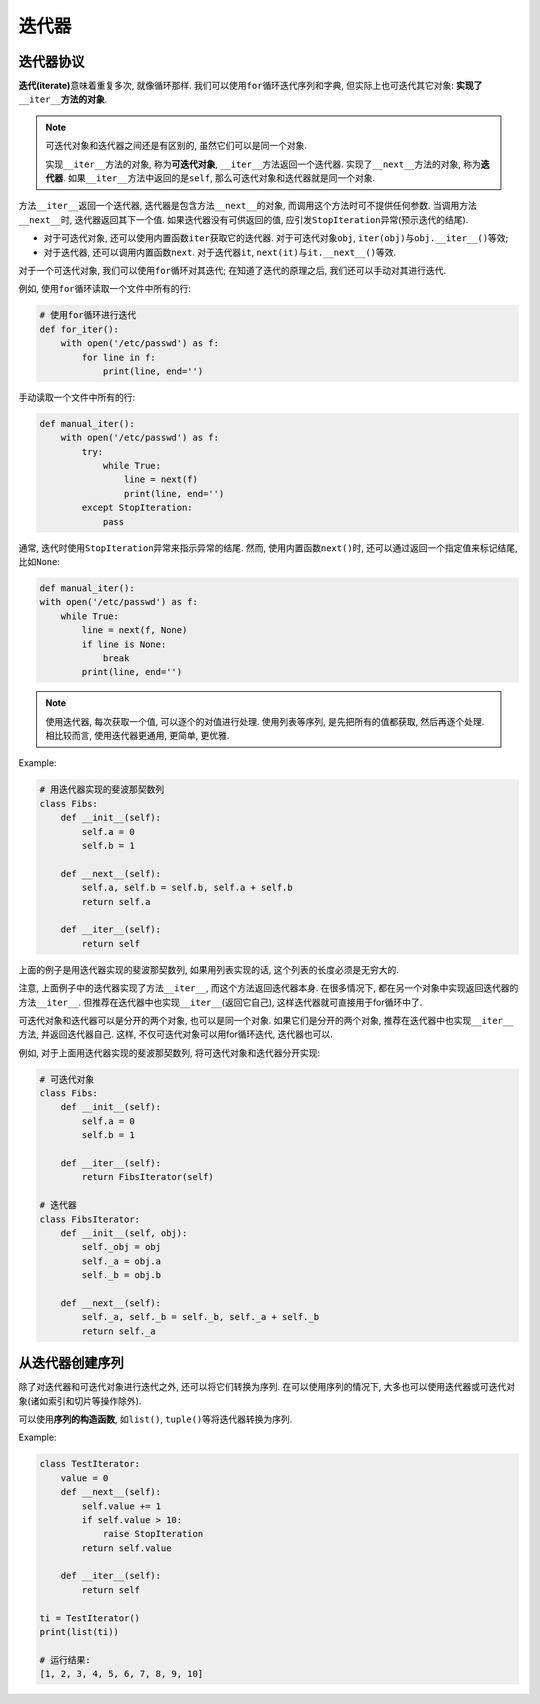 迭代器
======


迭代器协议
----------

**迭代(iterate)**\ 意味着重复多次, 就像循环那样.
我们可以使用\ ``for``\ 循环迭代序列和字典, 但实际上也可迭代其它对象: **实现了**\ ``__iter__``\ **方法的对象**\ .

.. note::
    
    可迭代对象和迭代器之间还是有区别的, 虽然它们可以是同一个对象.

    实现\ ``__iter__``\ 方法的对象, 称为\ **可迭代对象**\ , ``__iter__``\ 方法返回一个迭代器. 
    实现了\ ``__next__``\ 方法的对象, 称为\ **迭代器**\ . 
    如果\ ``__iter__``\ 方法中返回的是\ ``self``\ , 那么可迭代对象和迭代器就是同一个对象.

方法\ ``__iter__``\ 返回一个迭代器, 迭代器是包含方法\ ``__next__``\ 的对象, 而调用这个方法时可不提供任何参数. 
当调用方法\ ``__next__``\ 时, 迭代器返回其下一个值. 
如果迭代器没有可供返回的值, 应引发\ ``StopIteration``\ 异常(预示迭代的结尾).

* 对于可迭代对象, 还可以使用内置函数\ ``iter``\ 获取它的迭代器. 对于可迭代对象\ ``obj``\ , ``iter(obj)``\ 与\ ``obj.__iter__()``\ 等效;

* 对于迭代器, 还可以调用内置函数\ ``next``\ . 对于迭代器\ ``it``\ , ``next(it)``\ 与\ ``it.__next__()``\ 等效.

对于一个可迭代对象, 我们可以使用\ ``for``\ 循环对其迭代; 
在知道了迭代的原理之后, 我们还可以手动对其进行迭代.

例如, 使用\ ``for``\ 循环读取一个文件中所有的行:

.. code-block:: python

    # 使用for循环进行迭代
    def for_iter():
        with open('/etc/passwd') as f:
            for line in f:
                print(line, end='')

手动读取一个文件中所有的行:

.. code-block:: python

    def manual_iter():
        with open('/etc/passwd') as f:
            try:
                while True:
                    line = next(f)
                    print(line, end='')
            except StopIteration:
                pass

通常, 迭代时使用\ ``StopIteration``\ 异常来指示异常的结尾. 
然而, 使用内置函数\ ``next()``\ 时, 还可以通过返回一个指定值来标记结尾, 比如\ ``None``\ :

.. code-block:: python  

    def manual_iter():
    with open('/etc/passwd') as f:
        while True:
            line = next(f, None)
            if line is None:
                break
            print(line, end='')

.. note::

    使用迭代器, 每次获取一个值, 可以逐个的对值进行处理.
    使用列表等序列, 是先把所有的值都获取, 然后再逐个处理. 
    相比较而言, 使用迭代器更通用, 更简单, 更优雅.

Example:

.. code-block:: python

    # 用迭代器实现的斐波那契数列
    class Fibs:
        def __init__(self):
            self.a = 0
            self.b = 1

        def __next__(self):
            self.a, self.b = self.b, self.a + self.b
            return self.a

        def __iter__(self):
            return self

上面的例子是用迭代器实现的斐波那契数列, 如果用列表实现的话, 这个列表的长度必须是无穷大的.

注意, 上面例子中的迭代器实现了方法\ ``__iter__``\ , 而这个方法返回迭代器本身. 
在很多情况下, 都在另一个对象中实现返回迭代器的方法\ ``__iter__``\ . 
但推荐在迭代器中也实现\ ``__iter__``\ (返回它自己), 这样迭代器就可直接用于for循环中了.

可迭代对象和迭代器可以是分开的两个对象, 也可以是同一个对象.
如果它们是分开的两个对象, 推荐在迭代器中也实现\ ``__iter__``\ 方法, 并返回迭代器自己.
这样, 不仅可迭代对象可以用for循环迭代, 迭代器也可以.

例如, 对于上面用迭代器实现的斐波那契数列, 将可迭代对象和迭代器分开实现:

.. code-block:: python

    # 可迭代对象
    class Fibs:
        def __init__(self):
            self.a = 0
            self.b = 1

        def __iter__(self):
            return FibsIterator(self)

    # 迭代器
    class FibsIterator:
        def __init__(self, obj):
            self._obj = obj
            self._a = obj.a
            self._b = obj.b

        def __next__(self):
            self._a, self._b = self._b, self._a + self._b
            return self._a



从迭代器创建序列
----------------

除了对迭代器和可迭代对象进行迭代之外, 还可以将它们转换为序列. 
在可以使用序列的情况下, 大多也可以使用迭代器或可迭代对象(诸如索引和切片等操作除外). 

可以使用\ **序列的构造函数**\ , 如\ ``list()``\, ``tuple()``\ 等将迭代器转换为序列.

Example:

.. code-block:: python

    class TestIterator:
        value = 0
        def __next__(self):
            self.value += 1
            if self.value > 10:
                raise StopIteration
            return self.value

        def __iter__(self):
            return self

    ti = TestIterator()
    print(list(ti))

    # 运行结果:
    [1, 2, 3, 4, 5, 6, 7, 8, 9, 10]

